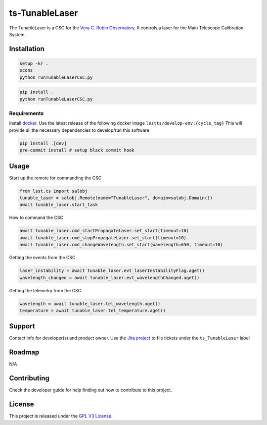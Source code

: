 ###############
ts-TunableLaser
###############

The TunableLaser is a CSC for the `Vera C. Rubin Observatory <https://www.lsst.org>`_.
It controls a laser for the Main Telescope Calibration System.

Installation
============

.. code::

    setup -kr .
    scons
    python runTunableLaserCSC.py

.. code::

    pip install .
    python runTunableLaserCSC.py

Requirements
------------
Install `docker <https://docker.com>`_.
Use the latest release of the following docker image ``lsstts/develop-env:{cycle_tag}``
This will provide all the necessary dependencies to develop/run this software

.. code::

    pip install .[dev]
    pre-commit install # setup black commit hook

Usage
=====

Start up the remote for commanding the CSC

.. code::

    from lsst.ts import salobj
    tunable_laser = salobj.Remote(name="TunableLaser", domain=salobj.Domain())
    await tunable_laser.start_task

How to command the CSC

.. code::

    await tunable_laser.cmd_startPropagateLaser.set_start(timeout=10)
    await tunable_laser.cmd_stopPropagateLaser.set_start(timeout=10)
    await tunable_laser.cmd_changeWavelength.set_start(wavelength=650, timeout=10)

Getting the events from the CSC

.. code::

    laser_instability = await tunable_laser.evt_laserInstabilityFlag.aget()
    wavelength_changed = await tunable_laser.evt_wavelengthChanged.aget()

Getting the telemetry from the CSC

.. code::

    wavelength = await tunable_laser.tel_wavelength.aget()
    temperature = await tunable_laser.tel_temperature.aget()

Support
=======
Contact info for developer(s) and product owner.
Use the `Jira project <https://jira.lsstcorp.org>`_ to file tickets under the ``ts_TunableLaser`` label

Roadmap
=======
N/A

Contributing
============
Check the developer guide for help finding out how to contribute to this project.

License
=======
This project is released under the `GPL V3 License <https://www.gnu.org/licenses/gpl-3.0.en.html>`_.